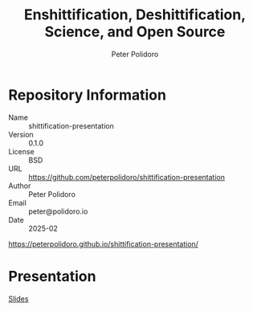 #+title: Enshittification, Deshittification, Science, and Open Source
#+AUTHOR: Peter Polidoro
#+EMAIL: peter@polidoro.io
* Repository Information
- Name :: shittification-presentation
- Version :: 0.1.0
- License :: BSD
- URL :: https://github.com/peterpolidoro/shittification-presentation
- Author :: Peter Polidoro
- Email :: peter@polidoro.io
- Date :: 2025-02

[[https://peterpolidoro.github.io/shittification-presentation/]]

* Presentation

[[https://peterpolidoro.github.io/shittification-presentation/][Slides]]


